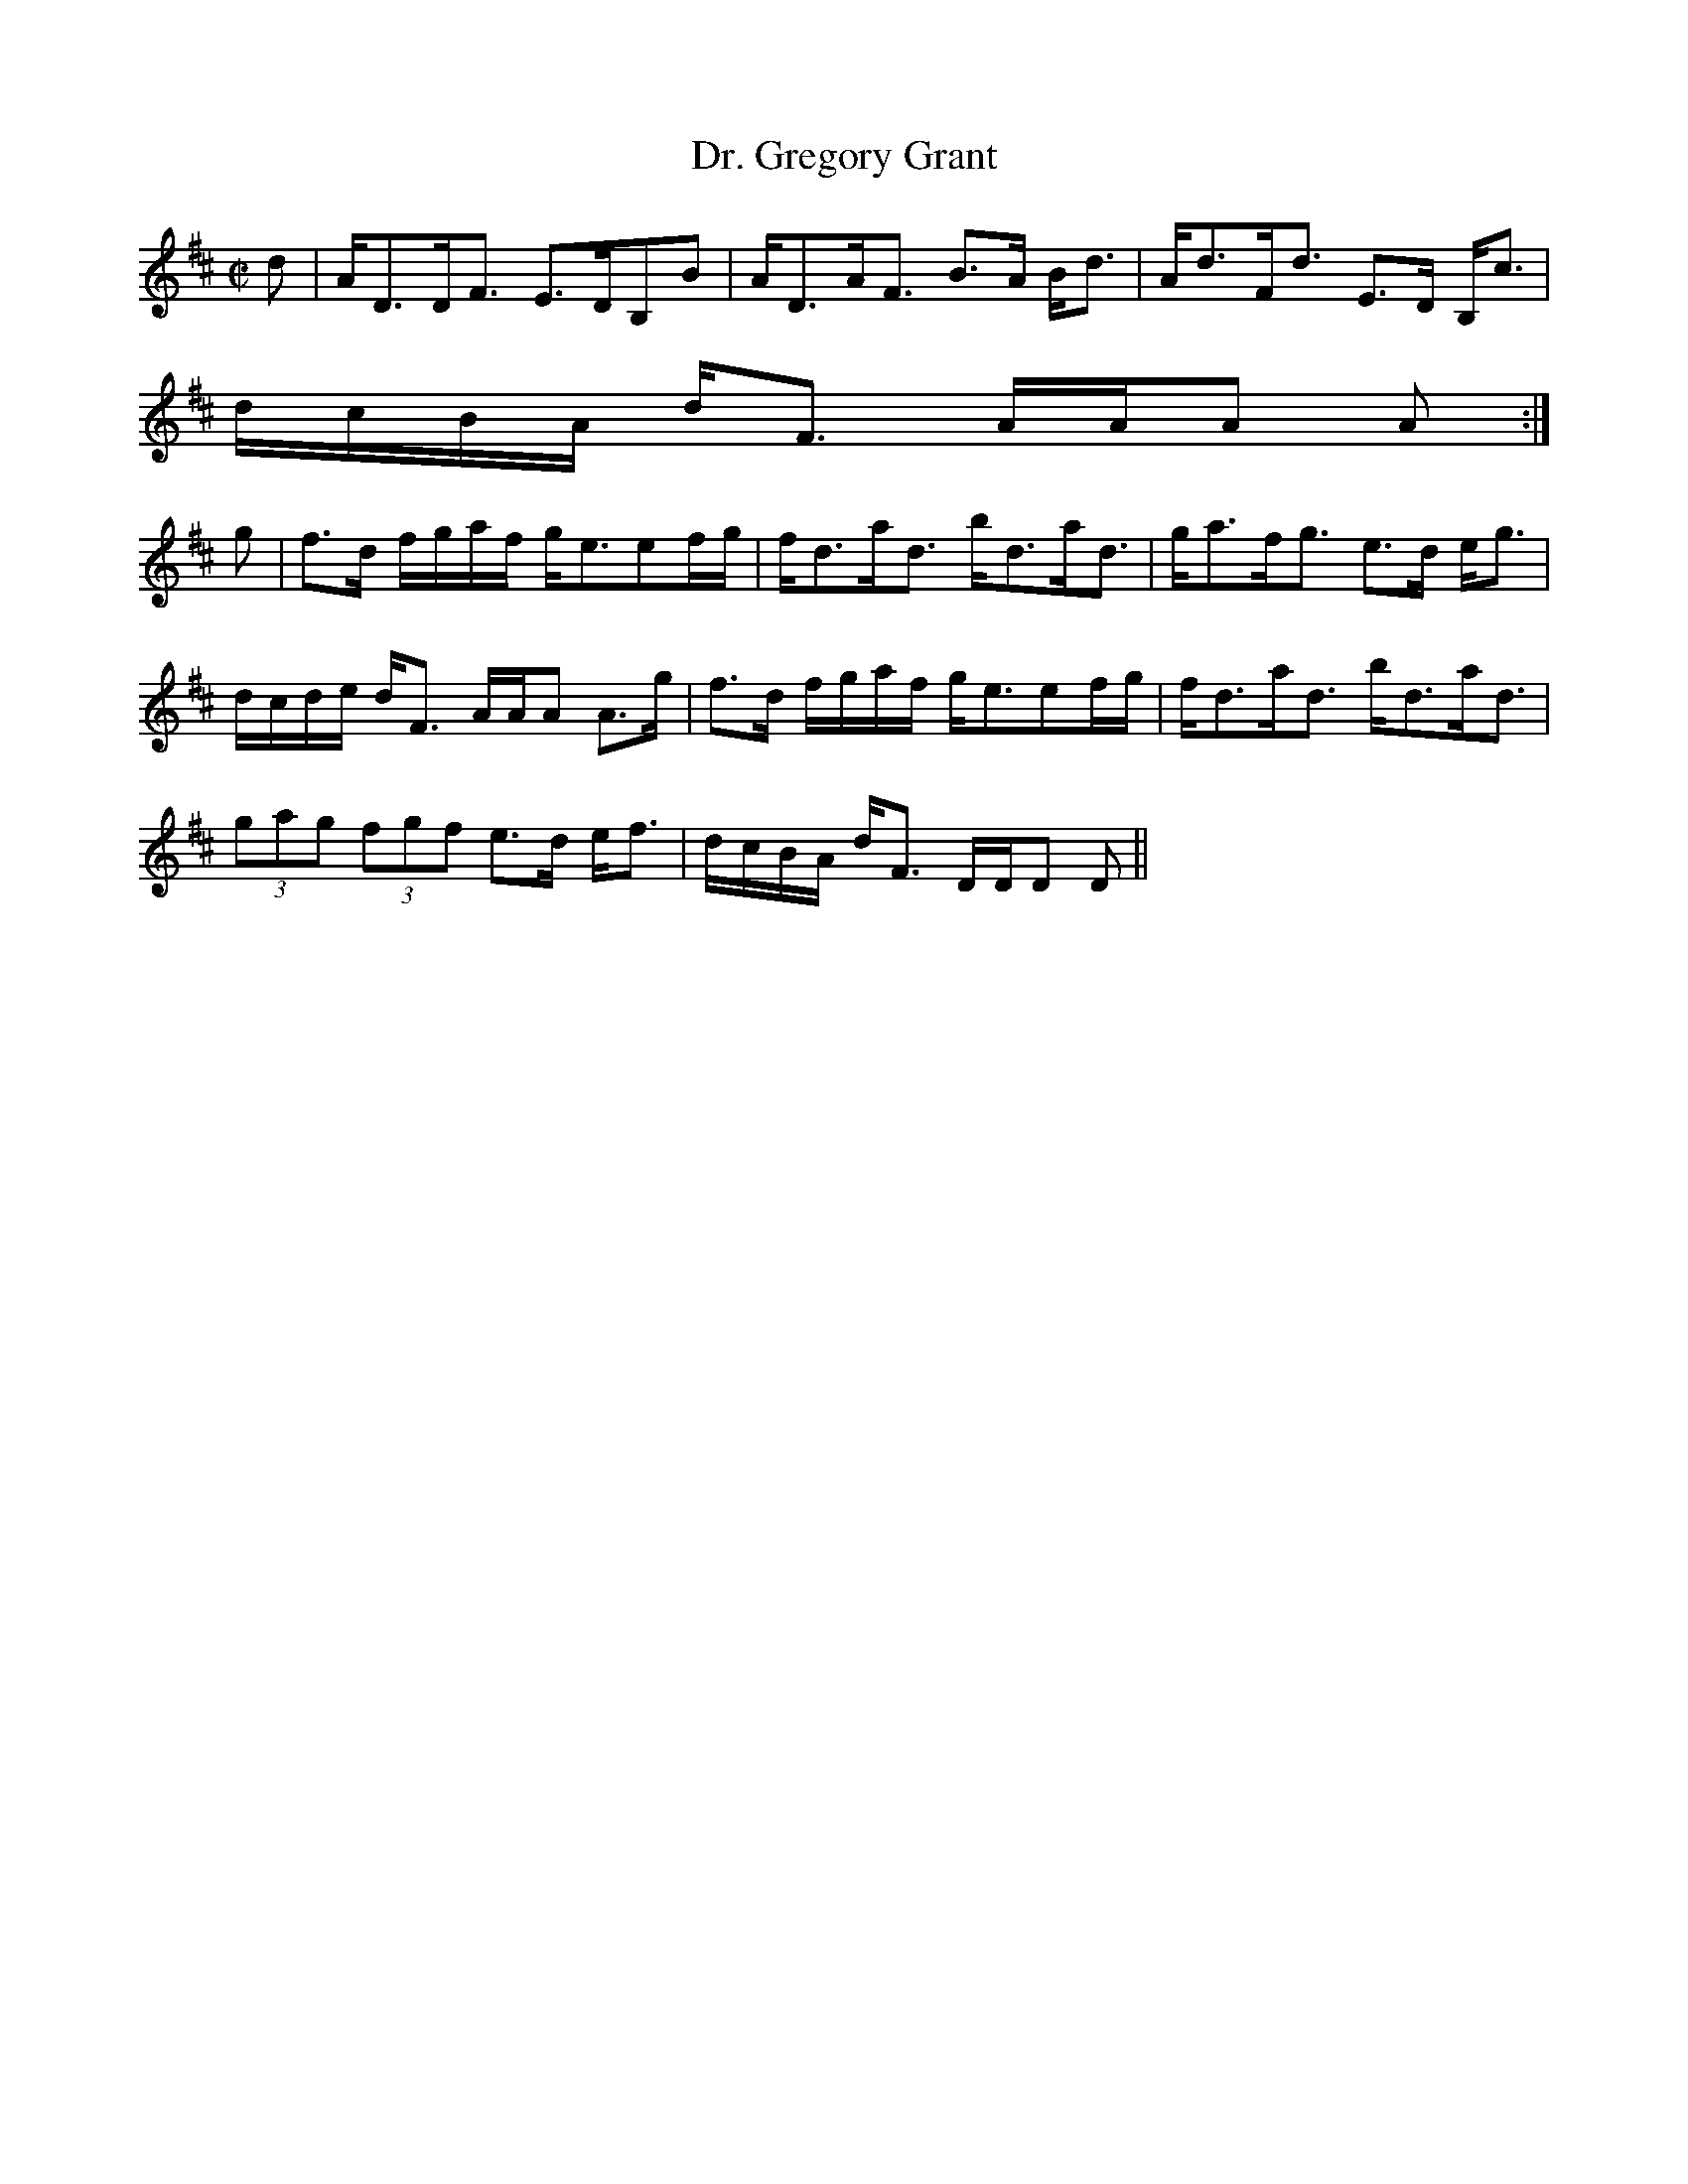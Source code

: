 X:189
T:Dr. Gregory Grant
R:Strathspey
B:The Athole Collection
M:C|
L:1/8
K:D
d|A<DD<F E>DB,B|A<DA<F B>A B<d|A<dF<d E>D B,<c|
d/c/B/A/ d<F A/A/A A:|
g|f>d f/g/a/f/ g<eef/g/|f<da<d b<da<d|g<af<g e>d e<g|
d/c/d/e/ d<F A/A/A A>g|f>d f/g/a/f/ g<eef/g/|f<da<d b<da<d|
(3gag (3fgf e>d e<f|d/c/B/A/ d<F D/D/D D||

